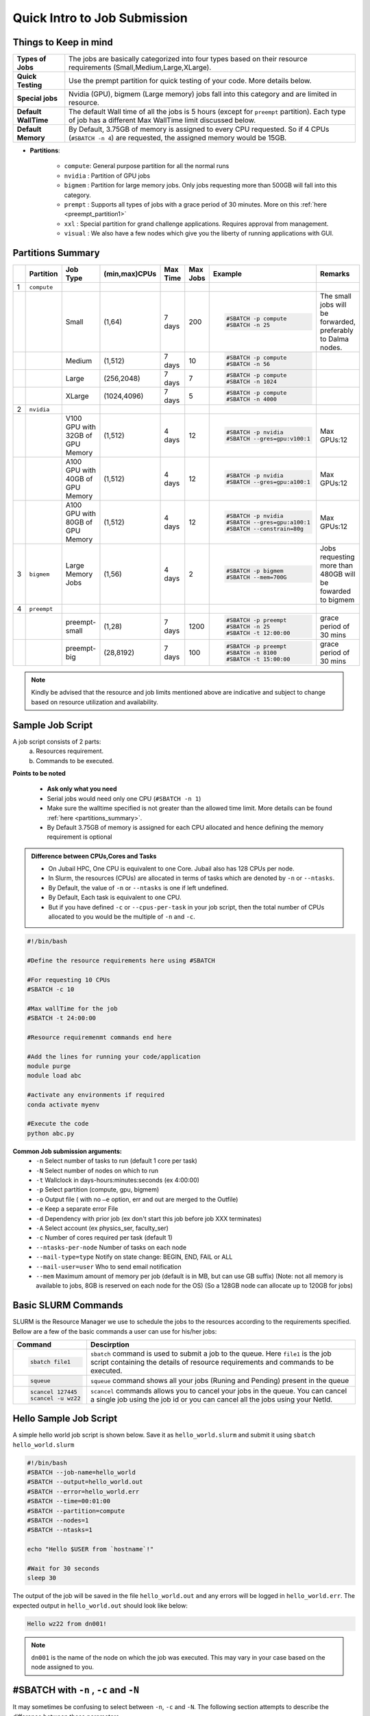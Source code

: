 Quick Intro to Job Submission
=============================

Things to Keep in mind
----------------------

.. list-table::
	:widths: auto
	
	* - **Types of Jobs**
	  - The jobs are basically categorized into four types based on their resource requirements (Small,Medium,Large,XLarge).
	* - **Quick Testing**
	  - Use the prempt partition for quick testing of your code. More details below.
	* - **Special jobs**
	  - Nvidia (GPU), bigmem (Large memory) jobs fall into this category and are limited in resource.
	* - **Default WallTime**
	  - The default Wall time of all the jobs is 5 hours (except for ``preempt`` partition). Each type of job has a different Max WallTime limit discussed below.
	* - **Default Memory**
	  - By Default, 3.75GB of memory is assigned to every CPU requested. So if 4 CPUs (``#SBATCH -n 4``) are requested, the assigned memory would be 15GB.
	
- **Partitions**:

	- ``compute``: General purpose partition for all the normal runs
	- ``nvidia`` : Partition of GPU jobs
	- ``bigmem`` : Partition for large memory jobs. Only jobs requesting more than 500GB will fall into this category.
	- ``prempt`` : Supports all types of jobs with a grace period of 30 minutes. More on this :ref:`here <preempt_partition1>`
	- ``xxl``    : Special partition for grand challenge applications. Requires approval from management.
	- ``visual`` : We also have a few nodes which give you the liberty of running applications with GUI.

.. _partitions_summary1:	
	
Partitions Summary
------------------


.. list-table:: 
	:widths: auto 
	:header-rows: 1

	*	- 
		- Partition
		- Job Type
		- (min,max)CPUs
		- Max Time
		- Max Jobs
		- Example
		- Remarks
	*	- 1
		- ``compute``
		- 
		-
		-
		-
		-
		-
	*	- 
		- 
		- Small
		- (1,64)
		- 7 days
		- 200
		- 
			.. code-block:: bash

				#SBATCH -p compute
				#SBATCH -n 25
		
			

		- The small jobs will be forwarded, preferably to Dalma nodes.
	*	- 
		- 
		- Medium	
		- (1,512)
		- 7 days
		- 10
		- 
			.. code-block:: bash

				#SBATCH -p compute
				#SBATCH -n 56
		- 
	*	- 
		- 
		- Large
		- (256,2048) 
		- 7 days
		- 7
		- 
			.. code-block:: bash

				#SBATCH -p compute
				#SBATCH -n 1024
		- 
	*	- 
		- 
		- XLarge
		- (1024,4096) 
		- 7 days
		- 5
		- 
			.. code-block:: bash

				#SBATCH -p compute
				#SBATCH -n 4000
		-
	*	- 2
		- ``nvidia``
		- 
		- 
		- 
		- 
		- 
		- 
	*	- 
		- 
		- V100 GPU with 32GB of GPU Memory
		- (1,512)
		- 4 days
		- 12
		- 
			.. code-block:: bash

				#SBATCH -p nvidia
				#SBATCH --gres=gpu:v100:1

		- Max GPUs:12
	*	-  
		- 
		- A100 GPU with 40GB of GPU Memory
		- (1,512)
		- 4 days
		- 12
		- 
			.. code-block:: bash

				#SBATCH -p nvidia
				#SBATCH --gres=gpu:a100:1

		- Max GPUs:12
	*	- 
		-
		- A100 GPU with 80GB of GPU Memory
		- (1,512)
		- 4 days
		- 12
		- 
			.. code-block:: bash

				#SBATCH -p nvidia
				#SBATCH --gres=gpu:a100:1
				#SBATCH --constrain=80g

		- Max GPUs:12
	*	- 3
		- ``bigmem``
		- Large Memory Jobs
		- (1,56)
		- 4 days
		- 2
		- 
			.. code-block:: bash

				#SBATCH -p bigmem
				#SBATCH --mem=700G

		- Jobs requesting more than 480GB will be fowarded to bigmem
	*	- 4
		- ``preempt``
		- 
		-
		-
		-
		-
		-
	*	- 
		- 
		- preempt-small
		- (1,28)
		- 7 days
		- 1200
		- 
			.. code-block:: bash

				#SBATCH -p preempt
				#SBATCH -n 25
				#SBATCH -t 12:00:00
		
			

		- grace period of 30 mins	
	*	- 
		- 
		- preempt-big
		- (28,8192)
		- 7 days
		- 100
		- 
			.. code-block:: bash

				#SBATCH -p preempt
				#SBATCH -n 8100
				#SBATCH -t 15:00:00
		
			

		- grace period of 30 mins

.. note::
	Kindly be advised that the resource and job limits mentioned above are indicative and subject to change based on resource utilization and availability.


    	
Sample Job Script
------------------

A job script consists of 2 parts:
	a. Resources requirement.
	b. Commands to be executed.

**Points to be noted**

	- **Ask only what you need**
	- Serial jobs would need only one CPU (``#SBATCH -n 1``)
	- Make sure the walltime specified is not greater than the allowed time limit. More details can be found :ref:`here <partitions_summary>`.
	- By Default 3.75GB of memory is assigned for each CPU allocated and hence defining the memory requirement is optional  
	
.. admonition:: Difference between CPUs,Cores and Tasks

	- On Jubail HPC, One CPU is equivalent to one Core. Jubail also has 128 CPUs per node.
	- In Slurm, the resources (CPUs) are allocated in terms of tasks which are denoted by ``-n`` or ``--ntasks``. 
	- By Default, the value of ``-n`` or ``--ntasks`` is one if left undefined.
	- By Default, Each task is equivalent to one CPU.
	- But if you have defined ``-c`` or ``--cpus-per-task`` in your job script, then the total number of CPUs allocated to you would be the multiple of ``-n`` and ``-c``.
	    
.. code-block:: bash

 #!/bin/bash

 #Define the resource requirements here using #SBATCH

 #For requesting 10 CPUs
 #SBATCH -c 10

 #Max wallTime for the job
 #SBATCH -t 24:00:00  	

 #Resource requiremenmt commands end here

 #Add the lines for running your code/application
 module purge
 module load abc

 #activate any environments if required
 conda activate myenv

 #Execute the code
 python abc.py


**Common Job submission arguments:**
 * ``-n``   Select number of tasks to run (default 1 core per task)
 * ``-N``   Select number of nodes on which to run
 * ``-t``   Wallclock in days-hours:minutes:seconds (ex 4:00:00)
 * ``-p``   Select partition (compute, gpu, bigmem)
 * ``-o``   Output file ( with no ``–e`` option, err and out are merged to the Outfile)
 * ``-e``   Keep a separate error File
 * ``-d``   Dependency with prior job (ex don't start this job before job XXX terminates)
 * ``-A``   Select account (ex physics_ser, faculty_ser)
 * ``-c``   Number of cores required per task (default 1)
 * ``--ntasks-per-node`` Number of tasks on each node
 * ``--mail-type=type`` Notify on state change: BEGIN, END, FAIL or ALL
 * ``--mail-user=user`` Who to send email notification
 * ``--mem`` Maximum amount of memory per job (default is in MB, but can use GB suffix) (Note: not all memory is available to jobs, 8GB is reserved on each node for the OS) (So a 128GB node can allocate up to 120GB for jobs)

Basic SLURM Commands
--------------------

SLURM is the Resource Manager we use to schedule the jobs to the resources according to the requirements specified. Bellow are
a few of the basic commands a user can use for his/her jobs:

.. list-table:: 
        :widths: auto 
        :header-rows: 1

        *       - **Command**
                - **Descirption**
        *       - 
                        .. code-block:: bash
                                
                             sbatch file1

                - ``sbatch`` command is used to submit a job to the queue. Here ``file1`` is the job script
                  containing the details of resource requirements and commands to be executed.
        *       - 
                        .. code-block:: bash
                                
                                squeue

                - ``squeue`` command shows all your jobs (Runing and Pending) present in the queue
        *       - 
                        .. code-block:: bash

                                scancel 127445
                                scancel -u wz22

                - ``scancel`` commands allows you to cancel your jobs in the queue. You can cancel a single job using the job id
                  or you can cancel all the jobs using your NetId.

Hello Sample Job Script
------------------------
A simple hello world job script is shown below. Save it as ``hello_world.slurm`` and submit it using ``sbatch hello_world.slurm``

.. code-block:: bash

 #!/bin/bash
 #SBATCH --job-name=hello_world
 #SBATCH --output=hello_world.out
 #SBATCH --error=hello_world.err
 #SBATCH --time=00:01:00
 #SBATCH --partition=compute
 #SBATCH --nodes=1
 #SBATCH --ntasks=1

 echo "Hello $USER from `hostname`!"

 #Wait for 30 seconds
 sleep 30

The output of the job will be saved in the file ``hello_world.out`` and any errors will be logged in ``hello_world.err``.
The expected output in ``hello_world.out`` should look like below:

.. code-block:: text

 Hello wz22 from dn001!

.. note::

	``dn001`` is the name of the node on which the job was executed. This may vary in your case based on the node assigned to you.

#SBATCH with ``-n`` , ``-c`` and ``-N``
---------------------------------------

It may sometimes be confusing to select between ``-n``, ``-c`` and ``-N``. The following section attempts to 
describe the difference between these parameters. 

- ``-n`` refers to number of tasks. Tasks can communicate across the nodes.
- If the number of tasks, is greater than one, it is possible that they may distributed across multiple nodes.
- ``-c`` refers to number of cpus per task.
- ``-c`` is always confined to a single node and is beneficial for multithreaded jobs.
- ``-N`` assigns the tasks to ``N`` number of nodes.
- Each task is by default assigned one cpu and each task is by default assigned a single node.
- The values of ``-n``, ``-c`` and ``-N`` are by default 1, if not specified.


.. list-table::
	:widths: auto
	:header-rows: 1

	* - Command
	  - Behaviour
	* - 
		.. code-block:: bash

			#SBATCH -n 10
		
	  -
	  	- Same as ``#SBATCH --ntasks=10``

	  	- 10 CPUs are assigned in this case

	  	- CPUs can be assigned in the same node or across multiple nodes.

		- Not recommended for multithreaded jobs or jobs needed to be confied to a single node.
	* -
	 	.. code-block:: bash

			#SBATCH -c 10

	  -
	  	- Same as ``#SBATCH --cpus-per-task=10``
		- 10 CPUs are assigned in this case 
		- CPUs are assigned within a single node
		- Recommended for multithreaded jobs (most python jobs).
	* - 
		.. code-block:: bash

			#SBATCH -N 1
			#SBATCH -n 10

	  -
		- ``-N`` parameter is same as ``--nodes``
		- 10 CPUs are assigned in this case
		- CPUs are assigned to number nodes specified to the parameter ``N`` (1 in this case)
		- Useful to run jobs across selected number of nodes (mostly for MPI jobs).

	* - 
		.. code-block:: bash

			#SBATCH -n 10
			#SBATCH -c 20

	  -
	  	- 200 CPUs are assigned ( 20 for each task).
		- Combination of 20 CPUs spread across 10 tasks.
		- Should be used with caution 
		- Not recommended for python jobs
		 
Requesting a GPU node
---------------------
To request a Gpu node you have two options:

* Requesting only one GPU card of any type
	    
.. code-block:: bash

	#SBATCH -p nvidia
	#SBATCH --gres=gpu:1

* Requesting only one GPU card of a specific type( available types are v100 and a100)
	    
.. code-block:: bash

	#SBATCH -p nvidia
	#SBATCH --gres=gpu:a100:1

For more details regarding GPU nodes and cards types, kindly check :ref:`this <partitions_summary1>`

Sample Job Script for GPU
--------------------------
A sample job script for GPU is shown below. Save it as ``gpu_job.slurm`` and submit it using ``sbatch gpu_job.slurm``

.. code-block:: bash

 #!/bin/bash
 #SBATCH -J gpu_job
 #SBATCH -o gpu_job.out
 #SBATCH -e gpu_job.err
 #SBATCH -t 00:05:00
 #SBATCH -p nvidia
 #SBATCH -n 1
 #SBATCH -c 1
 #SBATCH -N 1
 #SBATCH -G 1 # similar to --gres=gpu:1
 
 #Activate PyTorch conda environment
 source /share/apps/NYUAD5/miniconda/3-4.11.0/bin/activate
 conda activate pytorch-gpu

 #Run the sample script
 python sample.py

 #Wait for 30 seconds
 sleep 30

Where ``sample.py`` is a simple python script to check the availability of GPU and PyTorch version. You can create this file in the same directory as ``gpu_job.slurm`` with the following content:

.. code-block:: python

 import torch
 # Check PyTorch version
 print(f"PyTorch Version: {torch.__version__}")

 # Check if CUDA (GPU) is available
 if torch.cuda.is_available():
     # Print the name of the current GPU
     print(f"GPU Name       : {torch.cuda.get_device_name(torch.cuda.current_device())}")
 else:
     print("CUDA is not available, no GPU found.")

The output of the job will be saved in the file ``gpu_job.out`` and any errors will be logged in ``gpu_job.err``. The expected output in ``gpu_job.out`` should look like below:

.. code-block:: text

 PyTorch Version: 1.11.0
 GPU Name       : NVIDIA A100-PCIE-40GB

.. note::
	The above output may vary based on the PyTorch version and GPU assigned to you.

.. _preempt_partition1:
   
Preempt Partition
-----------------

- **Limitless high priority queue** with the caveat that the jobs can be preempted (killed) to make space for other jobs demanding resources.
- A grace period of 30 mins is given to the job to allow some time for a smooth termination or checkpointing, if needed.
- We intend to increase the machine occupancy and reduce the waiting time in queues for those jobs that may have short runtime or are meant to be for testing ,otherwise jobs will be treated as regular jobs.
- Default Walltime: 2 hours
- Maximum Walltime: 7 days
 


 	
